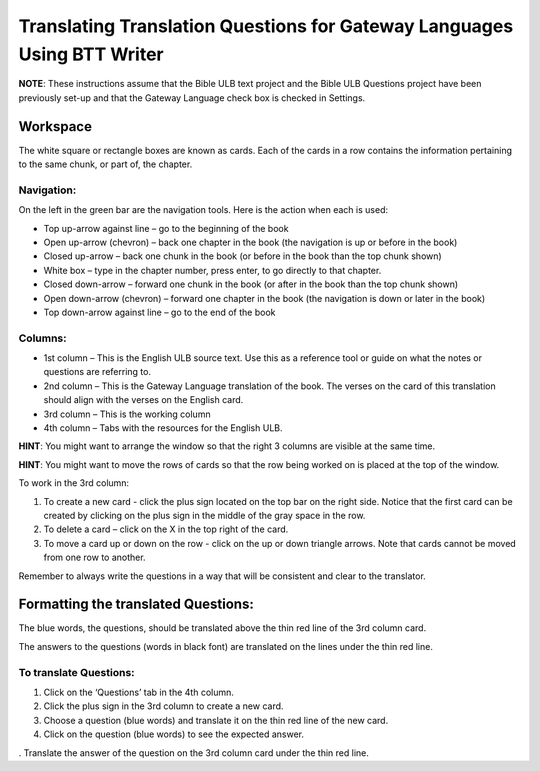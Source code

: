 Translating Translation Questions for Gateway Languages Using BTT Writer
===============================================================================================

**NOTE**: These instructions assume that the Bible ULB text project and the Bible ULB Questions project have been previously set-up and that the Gateway Language check box is checked in Settings.

Workspace
---------

The white square or rectangle boxes are known as cards. Each of the cards in a row contains the information pertaining to the same chunk, or part of, the chapter.

Navigation:
^^^^^^^^^^^

On the left in the green bar are the navigation tools. Here is the action when each is used:

* Top up-arrow against line –  go to the beginning of the book

* Open up-arrow (chevron) – back one chapter in the book (the navigation is up or before in the book)

* Closed up-arrow – back one chunk in the book (or before in the book than the top chunk shown)

* White box – type in the chapter number, press enter, to go directly to that chapter.

* Closed down-arrow – forward one chunk in the book (or after in the book than the top chunk shown)

* Open down-arrow (chevron) – forward one chapter in the book (the navigation is down or later in the book)

* Top down-arrow against line – go to the end of the book

Columns:
^^^^^^^^

* 1st column – This is the English ULB source text. Use this as a reference tool or guide on what the notes or questions are referring to.

* 2nd column – This is the Gateway Language translation of the book. The verses on the card of this translation should align with the verses on the English card.

* 3rd column – This is the working column
* 4th column – Tabs with the resources for the English ULB.
 
**HINT**: You might want to arrange the window so that the right 3 columns are visible at the same time.

**HINT**: You might want to move the rows of cards so that the row being worked on is placed at the top of the window.
 
To work in the 3rd column:

1.      To create a new card - click the plus sign located on the top bar on the right side. Notice that the first card can be created by clicking on the plus sign in the middle of the gray space in the row.

2.      To delete a card – click on the X in the top right of the card.

3.      To move a card up or down on the row - click on the up or down triangle arrows.  Note that cards cannot be moved from one row to another.
 
Remember to always write the questions in a way that will be consistent and clear to the translator.

Formatting the translated Questions:
------------------------------------

The blue words, the questions, should be translated above the thin red line of the 3rd column card.

The answers to the questions (words in black font) are translated on the lines under the thin red line.
 
To translate Questions:
^^^^^^^^^^^^^^^^^^^^^^^

1.      Click on the ‘Questions’ tab in the 4th column.

2.      Click the plus sign in the 3rd column to create a new card.

3.      Choose a question (blue words) and translate it on the thin red line of the new card.

4.      Click on the question (blue words) to see the expected answer.

.      Translate the answer of the question on the 3rd column card under the thin red line.
